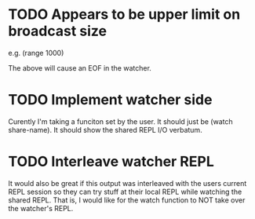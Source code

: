 * TODO Appears to be upper limit on broadcast size

  e.g. (range 1000)

  The above will cause an EOF in the watcher.

* TODO Implement watcher side

  Curently I'm taking a funciton set by the user.  It should just be
  (watch share-name).  It should show the shared REPL I/O
  verbatum.

* TODO Interleave watcher REPL

  It would also be great if this output was interleaved with the users
  current REPL session so they can try stuff at their local REPL while
  watching the shared REPL.  That is, I would like for the watch
  function to NOT take over the watcher's REPL.
  

